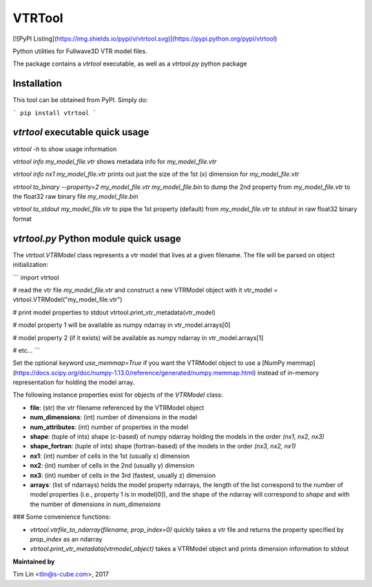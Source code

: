 VTRTool
=======

[![PyPI Listing](https://img.shields.io/pypi/v/vtrtool.svg)](https://pypi.python.org/pypi/vtrtool)

Python utilities for Fullwave3D VTR model files.

The package contains a `vtrtool` executable, as well as a `vtrtool.py` python package


Installation
------------------------------------------

This tool can be obtained from PyPI. Simply do:

```
pip install vtrtool
```


`vtrtool` executable quick usage
------------------------------------------

`vtrtool -h` to show usage information

`vtrtool info my_model_file.vtr` shows metadata info for `my_model_file.vtr`

`vtrtool info nx1 my_model_file.vtr` prints out just the size of the 1st (x) dimension for `my_model_file.vtr`

`vtrtool to_binary --property=2 my_model_file.vtr my_model_file.bin` to dump the 2nd property from `my_model_file.vtr` to the float32 raw binary file `my_model_file.bin`

`vtrtool to_stdout my_model_file.vtr` to pipe the 1st property (default) from `my_model_file.vtr` to `stdout` in raw float32 binary format


`vtrtool.py` Python module quick usage
------------------------------------------

The `vtrtool.VTRModel` class represents a vtr model that lives at a given filename. The file will be parsed on object initialization:

```
import vtrtool

# read the vtr file `my_model_file.vtr` and construct a new VTRModel object with it
vtr_model = vtrtool.VTRModel("my_model_file.vtr")

# print model properties to stdout
vtrtool.print_vtr_metadata(vtr_model)

# model property 1 will be available as numpy ndarray in
vtr_model.arrays[0]

# model property 2 (if it exists) will be available as numpy ndarray in
vtr_model.arrays[1]

# etc...
```

Set the optional keyword `use_memmap=True` if you want the VTRModel object to use a [NumPy memmap](https://docs.scipy.org/doc/numpy-1.13.0/reference/generated/numpy.memmap.html) instead of in-memory representation for holding the model array.

The following instance properties exist for objects of the `VTRModel` class:

- **file**: (str) the vtr filename referenced by the VTRModel object
- **num_dimensions**: (int) number of dimensions in the model
- **num_attributes**: (int) number of properties in the model
- **shape**: (tuple of ints) shape (c-based) of numpy ndarray holding the models in the order `(nx1, nx2, nx3)`
- **shape_fortran**: (tuple of ints) shape (fortran-based) of the models in the order `(nx3, nx2, nx1)`
- **nx1**: (int) number of cells in the 1st (usually x) dimension
- **nx2**: (int) number of cells in the 2nd (usually y) dimension
- **nx3**: (int) number of cells in the 3rd (fastest, usually z) dimension
- **arrays**: (list of ndarrays) holds the model property ndarrays, the length of the list correspond to the number of model properties (i.e., property 1 is in model[0]), and the shape of the ndarray will correspond to `shape` and with the number of dimensions in `num_dimensions`

### Some convenience functions:

- `vtrtool.vtrfile_to_ndarray(filename, prop_index=0)` quickly takes a vtr file and returns the property specified by `prop_index` as an ndarray
- `vtrtool.print_vtr_metadata(vtrmodel_object)` takes a VTRModel object and prints dimension information to stdout


**Maintained by**

Tim Lin <tlin@s-cube.com>, 2017

